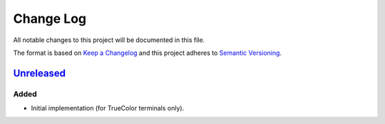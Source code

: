 ==========
Change Log
==========

All notable changes to this project will be documented in this file.

The format is based on `Keep a Changelog`_ and this project adheres to `Semantic Versioning`_.

.. _`Keep a Changelog`: http://keepachangelog.com/
.. _`Semantic Versioning`: http://semver.org/


Unreleased_
===========

Added
-----

- Initial implementation (for TrueColor terminals only).


.. _Unreleased: https://github.com/zaufi/github-labels/33998d7...HEAD
